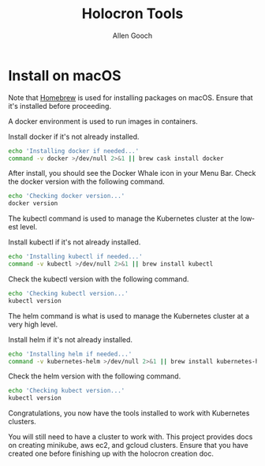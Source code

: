 #+TITLE: Holocron Tools
#+AUTHOR: Allen Gooch
#+EMAIL: allen.gooch@gmail.com
#+EXPORT_SELECT_TAGS: export
#+EXPORT_EXCLUDE_TAGS: noexport
#+LANGUAGE: en

* Install on macOS

   Note that [[https://brew.sh/][Homebrew]] is used for installing packages on macOS.  Ensure that it's
   installed before proceeding.


   A docker environment is used to run images in containers.

   Install docker if it's not already installed.

#+NAME: macos_install_docker
#+BEGIN_SRC sh :tangle yes
echo 'Installing docker if needed...'
command -v docker >/dev/null 2>&1 || brew cask install docker
#+END_SRC

   After install, you should see the Docker Whale icon in your Menu Bar.
   Check the docker version with the following command.

#+NAME: macos_check_docker_version
#+BEGIN_SRC sh :tangle yes
echo 'Checking docker version...'
docker version
#+END_SRC

   The kubectl command is used to manage the Kubernetes cluster at the lowest
   level.

   Install kubectl if it's not already installed.

#+NAME: macos_install_kubectl
#+BEGIN_SRC sh :tangle yes
echo 'Installing kubectl if needed...'
command -v kubectl >/dev/null 2>&1 || brew install kubectl
#+END_SRC

   Check the kubectl version with the following command.

#+NAME: macos_check_kubectl_version
#+BEGIN_SRC sh :tangle yes
echo 'Checking kubectl version...'
kubectl version
#+END_SRC

   The helm command is what is used to manage the Kubernetes cluster at a very
   high level.

   Install helm if it's not already installed.

#+NAME: macos_install_helm
 #+BEGIN_SRC sh :tangle yes
echo 'Installing helm if needed...'
command -v kubernetes-helm >/dev/null 2>&1 || brew install kubernetes-helm
 #+END_SRC

   Check the helm version with the following command.

#+NAME: macos_check_kubectl_version
#+BEGIN_SRC sh :tangle yes
echo 'Checking kubect version...'
kubectl version
#+END_SRC

   Congratulations, you now have the tools installed to work with Kubernetes 
   clusters.

   You will still need to have a cluster to work with.  This project provides
   docs on creating minikube, aws ec2, and gcloud clusters.  Ensure that you
   have created one before finishing up with the holocron creation doc.

